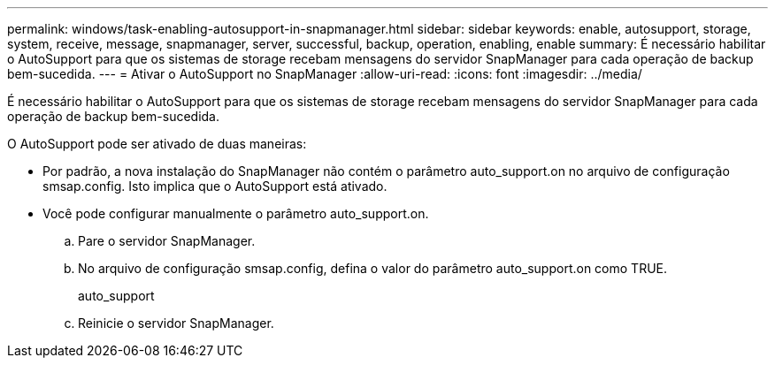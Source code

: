 ---
permalink: windows/task-enabling-autosupport-in-snapmanager.html 
sidebar: sidebar 
keywords: enable, autosupport, storage, system, receive, message, snapmanager, server, successful, backup, operation, enabling, enable 
summary: É necessário habilitar o AutoSupport para que os sistemas de storage recebam mensagens do servidor SnapManager para cada operação de backup bem-sucedida. 
---
= Ativar o AutoSupport no SnapManager
:allow-uri-read: 
:icons: font
:imagesdir: ../media/


[role="lead"]
É necessário habilitar o AutoSupport para que os sistemas de storage recebam mensagens do servidor SnapManager para cada operação de backup bem-sucedida.

O AutoSupport pode ser ativado de duas maneiras:

* Por padrão, a nova instalação do SnapManager não contém o parâmetro auto_support.on no arquivo de configuração smsap.config. Isto implica que o AutoSupport está ativado.
* Você pode configurar manualmente o parâmetro auto_support.on.
+
.. Pare o servidor SnapManager.
.. No arquivo de configuração smsap.config, defina o valor do parâmetro auto_support.on como TRUE.
+
auto_support

.. Reinicie o servidor SnapManager.



